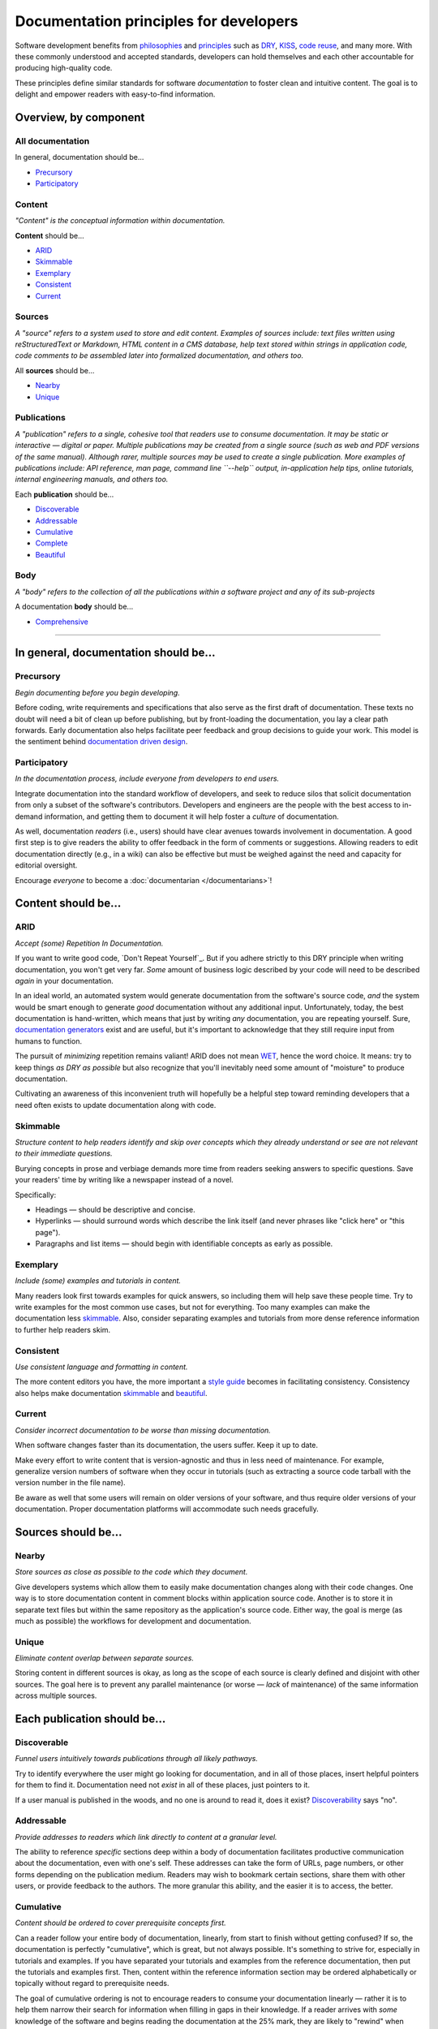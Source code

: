 Documentation principles for developers
========================================

Software development benefits from `philosophies`_ and `principles`_ such as
`DRY`_, `KISS`_, `code reuse`_, and many more. With these commonly understood
and accepted standards, developers can hold themselves and each other
accountable for producing high-quality code.

.. _philosophies: https://en.wikipedia.org/wiki/Category:Software_development_philosophies
.. _principles: https://en.wikipedia.org/wiki/Category:Programming_principles
.. _DRY: https://en.wikipedia.org/wiki/Don%27t_repeat_yourself
.. _KISS: https://en.wikipedia.org/wiki/KISS_principle
.. _Code Reuse: https://en.wikipedia.org/wiki/Code_reuse

These principles define similar standards for software
*documentation* to foster clean and intuitive
content. The goal is to delight and empower readers with
easy-to-find information.

Overview, by component
----------------------

All documentation
~~~~~~~~~~~~~~~~~

In general, documentation should be...

* `Precursory <#precursory>`__
* `Participatory <#participatory>`__

Content
~~~~~~~

*"Content" is the conceptual information within documentation.*

**Content** should be...

* `ARID <#arid>`__
* `Skimmable <#skimmable>`__
* `Exemplary <#exemplary>`__
* `Consistent <#consistent>`__
* `Current <#current>`__

Sources
~~~~~~~

*A "source" refers to a system used to store and edit content.
Examples of sources include: text files written using
reStructuredText or Markdown, HTML content in a CMS database, help
text stored within strings in application code, code comments to be
assembled later into formalized documentation, and others too.*

All **sources** should be...

* `Nearby <#nearby>`__
* `Unique <#unique>`__


Publications
~~~~~~~~~~~~

*A "publication" refers to a single, cohesive tool that readers use to consume
documentation.
It may be static or interactive — digital or paper. Multiple
publications may be created from a single source (such as web and PDF
versions of the same manual). Although rarer, multiple sources may
be used to create a single publication. More examples of
publications include: API reference, man page, command line
``--help`` output, in-application help tips, online tutorials,
internal engineering manuals, and others too.*

Each **publication** should be...

* `Discoverable <#discoverable>`__
* `Addressable <#addressable>`__
* `Cumulative <#cumulative>`__
* `Complete <#complete>`__
* `Beautiful <#beautiful>`__

Body
~~~~

*A "body" refers to the collection of all the publications within a software
project and any of its sub-projects*

A documentation **body** should be...

* `Comprehensive <#comprehensive>`__


===============================================================================


In general, documentation should be...
--------------------------------------

Precursory
~~~~~~~~~~

*Begin documenting before you begin developing.*

Before coding, write requirements and specifications that also serve as
the first draft of documentation. These texts no doubt will need a bit
of clean up before publishing, but by front-loading the documentation,
you lay a clear path forwards. Early documentation also helps facilitate
peer feedback and group decisions to guide your work. This model is the
sentiment behind `documentation driven design <../style-guides#documentation-driven-design>`_.

Participatory
~~~~~~~~~~~~~

*In the documentation process, include everyone from developers to end
users.*

Integrate documentation into the standard workflow of developers, and
seek to reduce silos that solicit documentation from only a subset of
the software's contributors. Developers and engineers are the people
with the best access to in-demand information, and getting them to
document it will help foster a *culture* of documentation.

As well, documentation *readers* (i.e., users) should have clear avenues
towards involvement in documentation. A good first step is to give
readers the ability to offer feedback in the form of comments or
suggestions. Allowing readers to edit documentation directly (e.g., in a
wiki) can also be effective but must be weighed against the need and
capacity for editorial oversight.

Encourage *everyone* to become a :doc:`documentarian </documentarians>`!

Content should be...
--------------------

ARID
~~~~

*Accept (some) Repetition In Documentation.*

If you want to write good code, `Don't Repeat Yourself`_. But
if you adhere strictly to this DRY principle when writing documentation,
you won't get very far. *Some* amount of business logic described by
your code will need to be described *again* in your documentation.

In an ideal world, an automated system would generate documentation from
the software's source code, *and* the system would be smart enough to
generate *good* documentation without any additional input.
Unfortunately, today, the best documentation is hand-written, which means that just by writing *any*
documentation, you are repeating yourself. Sure, `documentation generators`_
exist and are useful, but it's important to acknowledge that they still
require input from humans to function.

.. _documentation generators: http://en.wikipedia.org/wiki/Comparison_of_documentation_generators

The pursuit of *minimizing* repetition remains valiant! ARID does not mean
`WET`_, hence the word choice. It means: try to keep things *as DRY as possible*
but also recognize that you'll inevitably need some amount of "moisture"
to produce documentation.

.. _WET: https://en.wikipedia.org/wiki/Don't\_repeat\_yourself#DRY\_vs\_WET\_solutions

Cultivating an awareness of this inconvenient truth will hopefully be a
helpful step toward reminding developers that a need often exists to
update documentation along with code.

Skimmable
~~~~~~~~~

*Structure content to help readers identify and skip over concepts which
they already understand or see are not relevant to their immediate
questions.*

Burying concepts in prose and verbiage demands more time from readers
seeking answers to specific questions. Save your readers' time by
writing like a newspaper instead of a novel.

Specifically:

-  Headings — should be descriptive and concise.
-  Hyperlinks — should surround words which describe the link itself
   (and never phrases like "click here" or "this page").
-  Paragraphs and list items — should begin with identifiable concepts
   as early as possible.

Exemplary
~~~~~~~~~

*Include (some) examples and tutorials in content.*

Many readers look first towards examples for quick answers, so including
them will help save these people time. Try to write examples for the
most common use cases, but not for everything. Too many examples can
make the documentation less `skimmable <#skimmable>`__. Also, consider
separating examples and tutorials from more dense reference information
to further help readers skim.

Consistent
~~~~~~~~~~

*Use consistent language and formatting in content.*

The more content editors you have, the more important a `style guide`_
becomes in facilitating consistency. Consistency also helps make documentation
`skimmable <#skimmable>`__ and `beautiful <#beautiful>`__.

.. _style guide: https://www.writethedocs.org/guide/writing/style-guides/

Current
~~~~~~~

*Consider incorrect documentation to be worse than missing
documentation.*

When software changes faster than its documentation, the users suffer.
Keep it up to date.

Make every effort to write content that is version-agnostic and thus in
less need of maintenance. For example, generalize version numbers of
software when they occur in tutorials (such as extracting a source code
tarball with the version number in the file name).

Be aware as well that some users will remain on older versions of your
software, and thus require older versions of your documentation. Proper
documentation platforms will accommodate such needs gracefully.

Sources should be...
--------------------

Nearby
~~~~~~

*Store sources as close as possible to the code which they document.*

Give developers systems which allow them to easily make documentation
changes along with their code changes. One way is to store documentation
content in comment blocks within application source code. Another is to
store it in separate text files but within the same repository as the
application's source code. Either way, the goal is merge (as much as
possible) the workflows for development and documentation.

Unique
~~~~~~

*Eliminate content overlap between separate sources.*

Storing content in different sources is okay, as long as the scope of
each source is clearly defined and disjoint with other sources. The goal
here is to prevent any parallel maintenance (or worse — *lack* of
maintenance) of the same information across multiple sources.

Each publication should be...
-----------------------------

Discoverable
~~~~~~~~~~~~

*Funnel users intuitively towards publications through all likely
pathways.*

Try to identify everywhere the user might go looking for documentation,
and in all of those places, insert helpful pointers for them to find it.
Documentation need not *exist* in all of these places, just pointers to
it.

If a user manual is published in the woods, and no one is around to read
it, does it exist? `Discoverability`_ says "no".

.. _Discoverability: https://en.wikipedia.org/wiki/Discoverability

Addressable
~~~~~~~~~~~

*Provide addresses to readers which link directly to content at a
granular level.*

The ability to reference *specific* sections deep within a body of
documentation facilitates productive communication about the
documentation, even with one's self. These addresses can take the form
of URLs, page numbers, or other forms depending on the publication
medium. Readers may wish to bookmark certain sections, share them with
other users, or provide feedback to the authors. The more granular this
ability, and the easier it is to access, the better.

Cumulative
~~~~~~~~~~

*Content should be ordered to cover prerequisite concepts first.*

Can a reader follow your entire body of documentation, linearly, from
start to finish without getting confused? If so, the documentation is
perfectly "cumulative", which is great, but not always possible. It's
something to strive for, especially in tutorials and examples. If you
have separated your tutorials and examples from the reference
documentation, then put the tutorials and examples first. Then, content
within the reference information section may be ordered alphabetically
or topically without regard to prerequisite needs.

The goal of cumulative ordering is not to encourage readers to consume
your documentation linearly — rather it is to help them narrow their
search for information when filling in gaps in their knowledge. If a
reader arrives with *some* knowledge of the software and begins reading
the documentation at the 25% mark, they are likely to "rewind" when
confused.

Complete
~~~~~~~~

*Within each publication, cover concepts in-full, or not at all.*

Picture some documentation of software like a map of a neighborhood. If
the map displays roads, readers will expect it to display *all* roads
(which exist and are of the same *type* being displayed). Perhaps the
map does not display *railroads*, for example. Thus, a reader
approaching the map to look for railroads will find zero and then seek a
different map — but the map is still "complete", even with this
shortcoming. "Complete" does not mean that the map must describe *all*
characteristics of the land. It means simply that, for the
characteristics it chooses to describe, it should describe *all* of
them. A map that displays fifty out of one hundred fire hydrants in a
neighborhood is *worse* than a map which displays none.

As a good example, ``iconv`` is a command line tool for working with
character encodings. Its `man page`_ covers *all*
of its available options but *none* of the possible character encodings
accepted as values to these options. Instead, the man page instructs the
user to run ``iconv -l`` to produce a list of character encodings. In
this example, the man page and the list are separate publications, both
of which are complete, which is good!

.. _man page: http://man7.org/linux/man-pages/man1/iconv.1.html

Publishing partially completed documentation must be done cautiously. To
avoid misleading readers, make every effort to clearly state, up front,
that a particular concept is only covered partially.

Beautiful
~~~~~~~~~

*Visual style should be intentional and aesthetically pleasing.*

Aesthetics don't matter to everyone — but (consciously or not) some
readers will struggle to find comfort in documentation that lacks
attention to visual style. Even in text-only documentation such as
``--help`` output, visual style is still present in the form of spacing
and capitalization. If visual style is not important to you personally,
then consider soliciting stylistic improvements from others for whom it
is.

A documentation body should be...
---------------------------------

Comprehensive
~~~~~~~~~~~~~

*Ensure that together, all the publications in the body of documentation
can answer all questions the user is likely to have.*

We can never create enough documentation to satisfy *all* questions,
however obscure, that might arise from users — but satisfying the
*likely* questions is certainly attainable and thus should be the goal
of a body of documentation. "Likely" is admittedly a blurry term, but
it's also relative, which means that a body of documentation which
answers very unlikely questions while failing to answer likely ones is
somewhat out of balance.

Answering some questions may require the user to read multiple
publications, which is okay.
